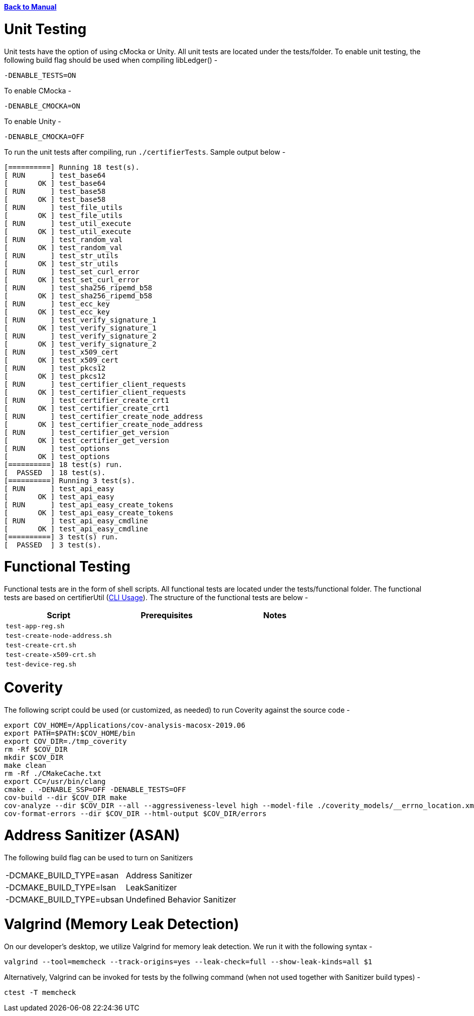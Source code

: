:doctype: book

xref:libcertifier.adoc[*Back to Manual*]

= Unit Testing

Unit tests have the option of using cMocka or Unity.  All unit tests are located under the tests/folder.  To enable unit testing, the following build flag should be used when compiling libLedger() -

----
-DENABLE_TESTS=ON
----

To enable CMocka -

----
-DENABLE_CMOCKA=ON
----

To enable Unity -

----
-DENABLE_CMOCKA=OFF
----

To run the unit tests after compiling, run `./certifierTests`.  Sample output below -

----
[==========] Running 18 test(s).
[ RUN      ] test_base64
[       OK ] test_base64
[ RUN      ] test_base58
[       OK ] test_base58
[ RUN      ] test_file_utils
[       OK ] test_file_utils
[ RUN      ] test_util_execute
[       OK ] test_util_execute
[ RUN      ] test_random_val
[       OK ] test_random_val
[ RUN      ] test_str_utils
[       OK ] test_str_utils
[ RUN      ] test_set_curl_error
[       OK ] test_set_curl_error
[ RUN      ] test_sha256_ripemd_b58
[       OK ] test_sha256_ripemd_b58
[ RUN      ] test_ecc_key
[       OK ] test_ecc_key
[ RUN      ] test_verify_signature_1
[       OK ] test_verify_signature_1
[ RUN      ] test_verify_signature_2
[       OK ] test_verify_signature_2
[ RUN      ] test_x509_cert
[       OK ] test_x509_cert
[ RUN      ] test_pkcs12
[       OK ] test_pkcs12
[ RUN      ] test_certifier_client_requests
[       OK ] test_certifier_client_requests
[ RUN      ] test_certifier_create_crt1
[       OK ] test_certifier_create_crt1
[ RUN      ] test_certifier_create_node_address
[       OK ] test_certifier_create_node_address
[ RUN      ] test_certifier_get_version
[       OK ] test_certifier_get_version
[ RUN      ] test_options
[       OK ] test_options
[==========] 18 test(s) run.
[  PASSED  ] 18 test(s).
[==========] Running 3 test(s).
[ RUN      ] test_api_easy
[       OK ] test_api_easy
[ RUN      ] test_api_easy_create_tokens
[       OK ] test_api_easy_create_tokens
[ RUN      ] test_api_easy_cmdline
[       OK ] test_api_easy_cmdline
[==========] 3 test(s) run.
[  PASSED  ] 3 test(s).
----

= Functional Testing

Functional tests are in the form of shell scripts.  All functional tests are located under the tests/functional folder.  The functional tests are based on certifierUtil (xref:cli_usage.adoc[CLI Usage]).  The structure of the functional tests are below -

|===
| *Script* | *Prerequisites* | *Notes*

| `test-app-reg.sh`
|
|

| `test-create-node-address.sh`
|
|

| `test-create-crt.sh`
|
|

| `test-create-x509-crt.sh`
|
|

| `test-device-reg.sh`
|
|
|===

= Coverity

The following script could be used (or customized, as needed) to run Coverity against the source code -

----
export COV_HOME=/Applications/cov-analysis-macosx-2019.06
export PATH=$PATH:$COV_HOME/bin
export COV_DIR=./tmp_coverity
rm -Rf $COV_DIR
mkdir $COV_DIR
make clean
rm -Rf ./CMakeCache.txt
export CC=/usr/bin/clang
cmake . -DENABLE_SSP=OFF -DENABLE_TESTS=OFF
cov-build --dir $COV_DIR make
cov-analyze --dir $COV_DIR --all --aggressiveness-level high --model-file ./coverity_models/__errno_location.xmldb
cov-format-errors --dir $COV_DIR --html-output $COV_DIR/errors
----

= Address Sanitizer (ASAN)

The following build flag can be used to turn on Sanitizers

|===
| -DCMAKE_BUILD_TYPE=asan | Address Sanitizer
| -DCMAKE_BUILD_TYPE=lsan | LeakSanitizer
| -DCMAKE_BUILD_TYPE=ubsan | Undefined Behavior Sanitizer
|===

= Valgrind (Memory Leak Detection)

On our developer's desktop, we utilize Valgrind for memory leak detection.  We run it with the following syntax -

----
valgrind --tool=memcheck --track-origins=yes --leak-check=full --show-leak-kinds=all $1
----

Alternatively, Valgrind can be invoked for tests by the follwing command (when not used together with Sanitizer build types) -

```
ctest -T memcheck
```
